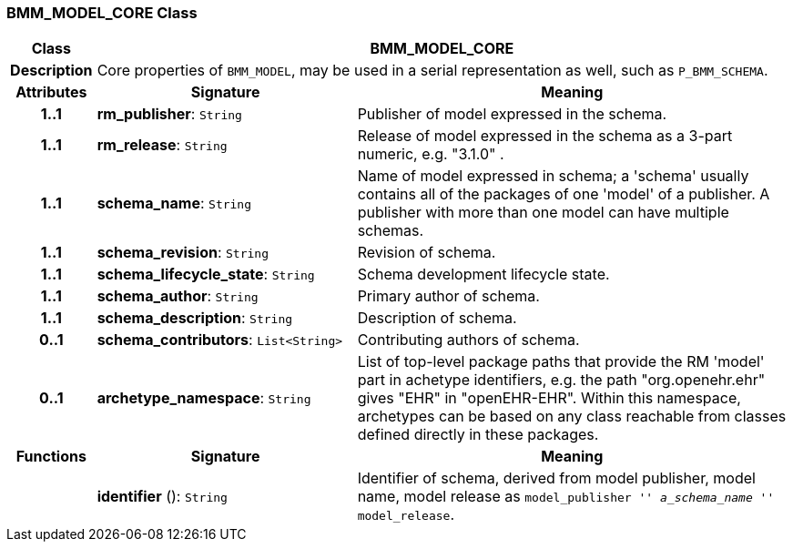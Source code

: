 === BMM_MODEL_CORE Class

[cols="^1,3,5"]
|===
h|*Class*
2+^h|*BMM_MODEL_CORE*

h|*Description*
2+a|Core properties of `BMM_MODEL`, may be used in a serial representation as well, such as `P_BMM_SCHEMA`.

h|*Attributes*
^h|*Signature*
^h|*Meaning*

h|*1..1*
|*rm_publisher*: `String`
a|Publisher of model expressed in the schema.

h|*1..1*
|*rm_release*: `String`
a|Release of model expressed in the schema as a 3-part numeric, e.g. "3.1.0" .

h|*1..1*
|*schema_name*: `String`
a|Name of model expressed in schema; a 'schema' usually contains all of the packages of one 'model' of a publisher. A publisher with more than one model can have multiple schemas.

h|*1..1*
|*schema_revision*: `String`
a|Revision of schema.

h|*1..1*
|*schema_lifecycle_state*: `String`
a|Schema development lifecycle state.

h|*1..1*
|*schema_author*: `String`
a|Primary author of schema.

h|*1..1*
|*schema_description*: `String`
a|Description of schema.

h|*0..1*
|*schema_contributors*: `List<String>`
a|Contributing authors of schema.

h|*0..1*
|*archetype_namespace*: `String`
a|List of top-level package paths that provide the RM 'model' part in achetype identifiers, e.g. the path "org.openehr.ehr" gives "EHR" in "openEHR-EHR". Within this namespace,  archetypes can be based on any class reachable from classes defined directly in these packages.
h|*Functions*
^h|*Signature*
^h|*Meaning*

h|
|*identifier* (): `String`
a|Identifier of schema, derived from model publisher, model name, model release as `model_publisher '_' a_schema_name '_' model_release`.
|===
